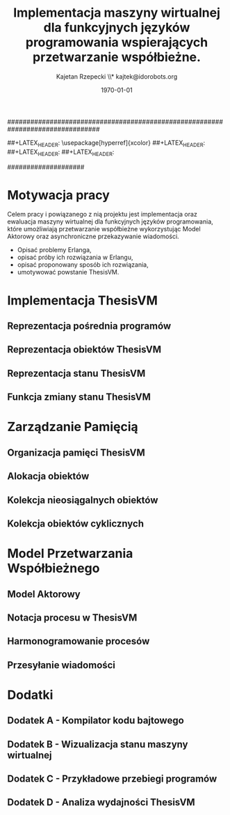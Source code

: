 ################################################################################
#+TITLE: *Implementacja maszyny wirtualnej dla funkcyjnych języków programowania wspierających przetwarzanie współbieżne.*
#+AUTHOR: Kajetan Rzepecki \\* kajtek@idorobots.org
#+DATE: \today
#
#+BEGIN_OPTIONS
#+STARTUP: content
#+LaTeX_CLASS: article
#+LaTeX_CLASS_OPTIONS: []
#+LaTeX_HEADER: \usepackage[a4paper, margin=2.5cm]{geometry}
#+LaTeX_HEADER: \usepackage[polish]{babel}
#+LaTeX_HEADER: \usepackage{amsmath}
#+LATEX_HEADER: \usepackage{minted}
##+LATEX_HEADER: \usepackage[hyperref]{xcolor}
##+LATEX_HEADER: \definecolor{link-red}{rgb}{0.4,0.15,0.15}
##+LATEX_HEADER: \definecolor{link-blue}{rgb}{0.15,0.15,0.4}
##+LATEX_HEADER: \hypersetup{colorlinks=true, linkcolor=link-red, urlcolor=link-blue}
#+OPTIONS: tags:nil, todo:nil, toc:nil
#+END_OPTIONS
####################

#+latex: \pagebreak
#+latex: \thispagestyle{empty}

#+latex: \pagebreak
#+latex: \mbox{}

#+latex: \pagebreak
#+latex: \tableofcontents

#+latex: \pagebreak
* Motywacja pracy
Celem pracy i powiązanego z nią projektu jest implementacja oraz ewaluacja maszyny wirtualnej dla funkcyjnych języków programowania, które umożliwiają przetwarzanie współbieżne wykorzystując Model Aktorowy oraz asynchroniczne przekazywanie wiadomości.
# TODO adnotacja Actor Model

- Opisać problemy Erlanga,
- opisać próby ich rozwiązania w Erlangu,
- opisać proponowany sposób ich rozwiązania,
- umotywować powstanie ThesisVM.

#+latex: \pagebreak
* Implementacja ThesisVM
** Reprezentacja pośrednia programów
** Reprezentacja obiektów ThesisVM
** Reprezentacja stanu ThesisVM
** Funkcja zmiany stanu ThesisVM


#+latex: \pagebreak
* Zarządzanie Pamięcią
** Organizacja pamięci ThesisVM
** Alokacja obiektów
** Kolekcja nieosiągalnych obiektów
** Kolekcja obiektów cyklicznych


#+latex: \pagebreak
* Model Przetwarzania Współbieżnego
** Model Aktorowy
** Notacja procesu w ThesisVM
** Harmonogramowanie procesów
** Przesyłanie wiadomości


#+latex: \pagebreak
* Dodatki
** Dodatek A - Kompilator kodu bajtowego
** Dodatek B - Wizualizacja stanu maszyny wirtualnej
** Dodatek C - Przykładowe przebiegi programów
** Dodatek D - Analiza wydajności ThesisVM
